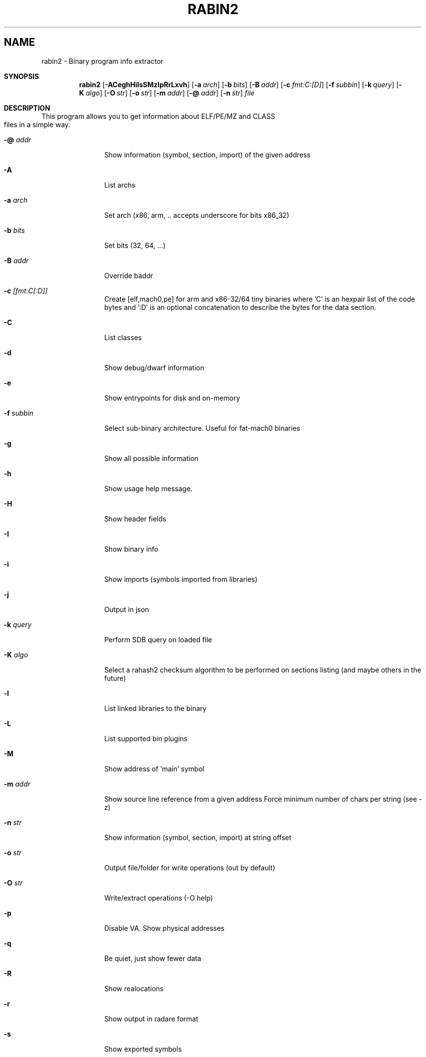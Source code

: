 .TH RABIN2 1
.SH NAME
rabin2 \- Binary program info extractor
.Dd Nov 11, 2013
.Pp
.Sh SYNOPSIS
.Nm rabin2
.Op Fl ACeghHiIsSMzlpRrLxvh
.Op Fl a Ar arch
.Op Fl b Ar bits
.Op Fl B Ar addr
.Op Fl c Ar fmt:C:[D]
.Op Fl f Ar subbin
.Op Fl k Ar query
.Op Fl K Ar algo
.Op Fl O Ar str
.Op Fl o Ar str
.Op Fl m Ar addr
.Op Fl @ Ar addr
.Op Fl n Ar str
.Ar file
.Sh DESCRIPTION
This program allows you to get information about ELF/PE/MZ and CLASS files in a simple way.
.Bl -tag -width Fl
.It Fl @ Ar addr
Show information (symbol, section, import) of the given address
.It Fl A
List archs
.It Fl a Ar arch
Set arch (x86, arm, .. accepts underscore for bits x86_32)
.It Fl b Ar bits
Set bits (32, 64, ...)
.It Fl B Ar addr
Override baddr
.It Fl c Ar [fmt:C[:D]]
Create [elf,mach0,pe] for arm and x86-32/64 tiny binaries where 'C' is an hexpair list of the code bytes and ':D' is an optional concatenation to describe the bytes for the data section.
.It Fl C
List classes
.It Fl d
Show debug/dwarf information
.It Fl e
Show entrypoints for disk and on-memory
.It Fl f Ar subbin
Select sub-binary architecture. Useful for fat-mach0 binaries
.It Fl g
Show all possible information
.It Fl h
Show usage help message.
.It Fl H
Show header fields
.It Fl I
Show binary info
.It Fl i
Show imports (symbols imported from libraries)
.It Fl j
Output in json
.It Fl k Ar query
Perform SDB query on loaded file
.It Fl K Ar algo
Select a rahash2 checksum algorithm to be performed on sections listing (and maybe others in the future)
.It Fl l
List linked libraries to the binary
.It Fl L
List supported bin plugins
.It Fl M
Show address of 'main' symbol
.It Fl m Ar addr
Show source line reference from a given address
.it Fl N minlen
Force minimum number of chars per string (see -z)
.It Fl n Ar str
Show information (symbol, section, import) at string offset
.It Fl o Ar str
Output file/folder for write operations (out by default)
.It Fl O Ar str
Write/extract operations (\-O help)
.It Fl p
Disable VA. Show physical addresses
.It Fl q
Be quiet, just show fewer data
.It Fl R
Show realocations
.It Fl r
Show output in radare format
.It Fl s
Show exported symbols
.It Fl S
Show sections
.It Fl v
Show version information
.It Fl x
Extract all sub binaries from a fat binary (f.ex: fatmach0)
.It Fl z
Show strings inside .data section (like gnu strings does)
.It Fl Z
Guess size of binary program
.It Fl zz
Shows strings from raw bins
.El
.Sh EXAMPLES
.Pp
List symbols of a program
.Pp
  $ rabin2 \-s a.out
.Pp
Get offset of symbol
.Pp
  $ rabin2 \-n _main a.out
.Pp
Get entrypoint
.Pp
  $ rabin2 \-e a.out
.Pp
Load symbols and imports from radare2
.Pp
  $ r2 -n /bin/ls
  [0x00000000]> .!rabin2 \-prsi $FILE
.Sh SEE ALSO
.Pp
.Xr rahash2(1) ,
.Xr rafind2(1) ,
.Xr radare2(1) ,
.Xr radiff2(1) ,
.Xr rasm2(1) ,
.Xr rax2(1) ,
.Xr rsc2(1) ,
.Xr ragg2(1) ,
.Xr rarun2(1) ,
.Sh AUTHORS
.Pp
Written by pancake <pancake@nopcode.org>.

